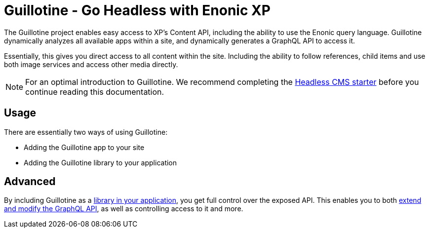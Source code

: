 = Guillotine - Go Headless with Enonic XP


The Guillotine project enables easy access to XP's Content API, including the ability to use the Enonic query language. 
Guillotine dynamically analyzes all available apps within a site, and dynamically generates a GraphQL API to access it. 

Essentially, this gives you direct access to all content within the site. Including the ability to follow references, 
child items and use both image services and access other media directly.

NOTE: For an optimal introduction to Guillotine. We recommend completing the https://developer.enonic.com/templates/headless-cms[Headless CMS starter] before you continue reading this documentation.


== Usage

There are essentially two ways of using Guillotine:

* Adding the Guillotine app to your site
* Adding the Guillotine library to your application

== Advanced

By including Guillotine as a <<library#,library in your application>>, you get full control over the exposed API. This enables you to both <<advanced#, extend and modify the GraphQL API>>, as well as controlling access to it and more.